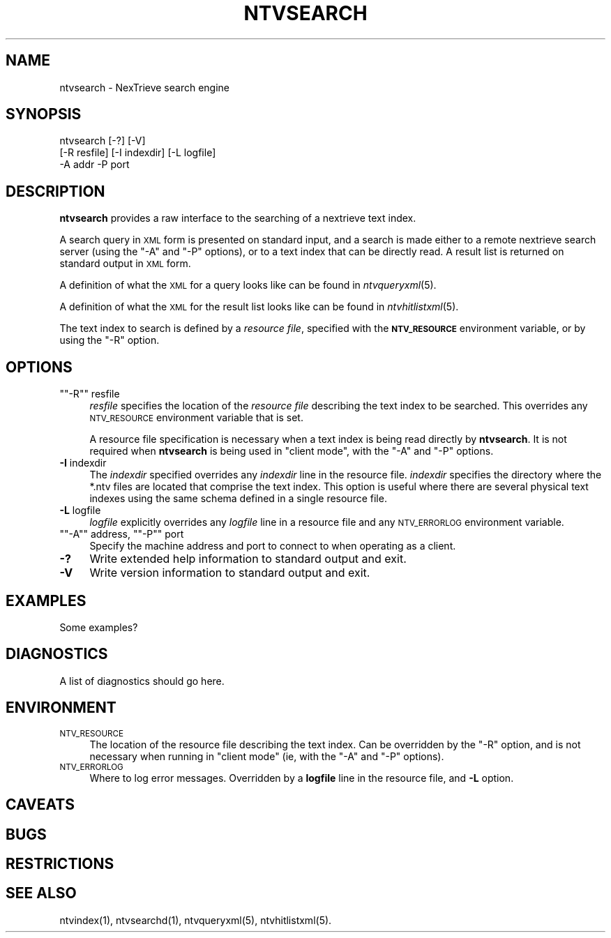 .\" Automatically generated by Pod::Man version 1.15
.\" Fri Nov 22 12:11:11 2002
.\"
.\" Standard preamble:
.\" ======================================================================
.de Sh \" Subsection heading
.br
.if t .Sp
.ne 5
.PP
\fB\\$1\fR
.PP
..
.de Sp \" Vertical space (when we can't use .PP)
.if t .sp .5v
.if n .sp
..
.de Ip \" List item
.br
.ie \\n(.$>=3 .ne \\$3
.el .ne 3
.IP "\\$1" \\$2
..
.de Vb \" Begin verbatim text
.ft CW
.nf
.ne \\$1
..
.de Ve \" End verbatim text
.ft R

.fi
..
.\" Set up some character translations and predefined strings.  \*(-- will
.\" give an unbreakable dash, \*(PI will give pi, \*(L" will give a left
.\" double quote, and \*(R" will give a right double quote.  | will give a
.\" real vertical bar.  \*(C+ will give a nicer C++.  Capital omega is used
.\" to do unbreakable dashes and therefore won't be available.  \*(C` and
.\" \*(C' expand to `' in nroff, nothing in troff, for use with C<>
.tr \(*W-|\(bv\*(Tr
.ds C+ C\v'-.1v'\h'-1p'\s-2+\h'-1p'+\s0\v'.1v'\h'-1p'
.ie n \{\
.    ds -- \(*W-
.    ds PI pi
.    if (\n(.H=4u)&(1m=24u) .ds -- \(*W\h'-12u'\(*W\h'-12u'-\" diablo 10 pitch
.    if (\n(.H=4u)&(1m=20u) .ds -- \(*W\h'-12u'\(*W\h'-8u'-\"  diablo 12 pitch
.    ds L" ""
.    ds R" ""
.    ds C` ""
.    ds C' ""
'br\}
.el\{\
.    ds -- \|\(em\|
.    ds PI \(*p
.    ds L" ``
.    ds R" ''
'br\}
.\"
.\" If the F register is turned on, we'll generate index entries on stderr
.\" for titles (.TH), headers (.SH), subsections (.Sh), items (.Ip), and
.\" index entries marked with X<> in POD.  Of course, you'll have to process
.\" the output yourself in some meaningful fashion.
.if \nF \{\
.    de IX
.    tm Index:\\$1\t\\n%\t"\\$2"
..
.    nr % 0
.    rr F
.\}
.\"
.\" For nroff, turn off justification.  Always turn off hyphenation; it
.\" makes way too many mistakes in technical documents.
.hy 0
.if n .na
.\"
.\" Accent mark definitions (@(#)ms.acc 1.5 88/02/08 SMI; from UCB 4.2).
.\" Fear.  Run.  Save yourself.  No user-serviceable parts.
.bd B 3
.    \" fudge factors for nroff and troff
.if n \{\
.    ds #H 0
.    ds #V .8m
.    ds #F .3m
.    ds #[ \f1
.    ds #] \fP
.\}
.if t \{\
.    ds #H ((1u-(\\\\n(.fu%2u))*.13m)
.    ds #V .6m
.    ds #F 0
.    ds #[ \&
.    ds #] \&
.\}
.    \" simple accents for nroff and troff
.if n \{\
.    ds ' \&
.    ds ` \&
.    ds ^ \&
.    ds , \&
.    ds ~ ~
.    ds /
.\}
.if t \{\
.    ds ' \\k:\h'-(\\n(.wu*8/10-\*(#H)'\'\h"|\\n:u"
.    ds ` \\k:\h'-(\\n(.wu*8/10-\*(#H)'\`\h'|\\n:u'
.    ds ^ \\k:\h'-(\\n(.wu*10/11-\*(#H)'^\h'|\\n:u'
.    ds , \\k:\h'-(\\n(.wu*8/10)',\h'|\\n:u'
.    ds ~ \\k:\h'-(\\n(.wu-\*(#H-.1m)'~\h'|\\n:u'
.    ds / \\k:\h'-(\\n(.wu*8/10-\*(#H)'\z\(sl\h'|\\n:u'
.\}
.    \" troff and (daisy-wheel) nroff accents
.ds : \\k:\h'-(\\n(.wu*8/10-\*(#H+.1m+\*(#F)'\v'-\*(#V'\z.\h'.2m+\*(#F'.\h'|\\n:u'\v'\*(#V'
.ds 8 \h'\*(#H'\(*b\h'-\*(#H'
.ds o \\k:\h'-(\\n(.wu+\w'\(de'u-\*(#H)/2u'\v'-.3n'\*(#[\z\(de\v'.3n'\h'|\\n:u'\*(#]
.ds d- \h'\*(#H'\(pd\h'-\w'~'u'\v'-.25m'\f2\(hy\fP\v'.25m'\h'-\*(#H'
.ds D- D\\k:\h'-\w'D'u'\v'-.11m'\z\(hy\v'.11m'\h'|\\n:u'
.ds th \*(#[\v'.3m'\s+1I\s-1\v'-.3m'\h'-(\w'I'u*2/3)'\s-1o\s+1\*(#]
.ds Th \*(#[\s+2I\s-2\h'-\w'I'u*3/5'\v'-.3m'o\v'.3m'\*(#]
.ds ae a\h'-(\w'a'u*4/10)'e
.ds Ae A\h'-(\w'A'u*4/10)'E
.    \" corrections for vroff
.if v .ds ~ \\k:\h'-(\\n(.wu*9/10-\*(#H)'\s-2\u~\d\s+2\h'|\\n:u'
.if v .ds ^ \\k:\h'-(\\n(.wu*10/11-\*(#H)'\v'-.4m'^\v'.4m'\h'|\\n:u'
.    \" for low resolution devices (crt and lpr)
.if \n(.H>23 .if \n(.V>19 \
\{\
.    ds : e
.    ds 8 ss
.    ds o a
.    ds d- d\h'-1'\(ga
.    ds D- D\h'-1'\(hy
.    ds th \o'bp'
.    ds Th \o'LP'
.    ds ae ae
.    ds Ae AE
.\}
.rm #[ #] #H #V #F C
.\" ======================================================================
.\"
.IX Title "NTVSEARCH 1"
.TH NTVSEARCH 1 "2.0.0" "2002-11-22" "NexTrieve"
.UC
.SH "NAME"
ntvsearch \- NexTrieve search engine
.SH "SYNOPSIS"
.IX Header "SYNOPSIS"
.Vb 3
\& ntvsearch [-?] [-V]
\&           [-R resfile] [-I indexdir] [-L logfile]
\&           -A addr -P port
.Ve
.SH "DESCRIPTION"
.IX Header "DESCRIPTION"
\&\fBntvsearch\fR provides a raw interface to
the searching of a nextrieve text index.
.PP
A search query in \s-1XML\s0 form is presented on standard input, and a
search is made either to a remote nextrieve search server (using
the \f(CW\*(C`\-A\*(C'\fR and \f(CW\*(C`\-P\*(C'\fR options), or to a text index that can be directly
read.
A result list is returned on standard output in \s-1XML\s0 form.
.PP
A definition of what the \s-1XML\s0 for a query looks like
can be found in \fIntvqueryxml\fR\|(5).
.PP
A definition of what the \s-1XML\s0 for the result list looks like
can be found in \fIntvhitlistxml\fR\|(5).
.PP
The text index to search is defined by a \fIresource file\fR, specified with
the \fB\s-1NTV_RESOURCE\s0\fR environment variable, or by using the \f(CW\*(C`\-R\*(C'\fR option.
.SH "OPTIONS"
.IX Header "OPTIONS"
.if n .Ip "\f(CW""""\-R""""\fR resfile" 4
.el .Ip "\f(CW\-R\fR resfile" 4
.IX Item "-R resfile"
\&\fIresfile\fR specifies the location of the \fIresource file\fR describing the
text index to be searched.  This overrides any \s-1NTV_RESOURCE\s0 environment
variable that is set.
.Sp
A resource file specification is necessary when a text index is being
read directly by \fBntvsearch\fR.  It is not required when \fBntvsearch\fR is
being used in \*(L"client mode\*(R", with the \f(CW\*(C`\-A\*(C'\fR and \f(CW\*(C`\-P\*(C'\fR options.
.Ip "\fB\-I\fR indexdir" 4
.IX Item "-I indexdir"
The \fIindexdir\fR specified overrides any \fIindexdir\fR line in the resource
file.  \fIindexdir\fR specifies the directory where the *.ntv files are
located that comprise
the text index.  This option is useful where there are
several physical text indexes using the same schema defined in a single
resource file.
.Ip "\fB\-L\fR logfile" 4
.IX Item "-L logfile"
\&\fIlogfile\fR explicitly overrides any \fIlogfile\fR line in a resource file
and any \s-1NTV_ERRORLOG\s0 environment variable.
.if n .Ip "\f(CW""""\-A""""\fR address, \f(CW""""\-P""""\fR port" 4
.el .Ip "\f(CW\-A\fR address, \f(CW\-P\fR port" 4
.IX Item "-A address, -P port"
Specify the machine address and port to connect to when operating as a client.
.Ip "\fB\-?\fR" 4
.IX Item "-?"
Write extended help information to standard output and exit.
.Ip "\fB\-V\fR" 4
.IX Item "-V"
Write version information to standard output and exit.
.SH "EXAMPLES"
.IX Header "EXAMPLES"
Some examples?
.SH "DIAGNOSTICS"
.IX Header "DIAGNOSTICS"
A list of diagnostics should go here.
.SH "ENVIRONMENT"
.IX Header "ENVIRONMENT"
.Ip "\s-1NTV_RESOURCE\s0" 4
.IX Item "NTV_RESOURCE"
The location of the resource file describing the text index.
Can be overridden by the \f(CW\*(C`\-R\*(C'\fR option, and is not necessary when
running in \*(L"client mode\*(R" (ie, with the \f(CW\*(C`\-A\*(C'\fR and \f(CW\*(C`\-P\*(C'\fR options).
.Ip "\s-1NTV_ERRORLOG\s0" 4
.IX Item "NTV_ERRORLOG"
Where to log error messages.
Overridden by a \fBlogfile\fR line in the resource file,
and \fB\-L\fR option.
.SH "CAVEATS"
.IX Header "CAVEATS"
.SH "BUGS"
.IX Header "BUGS"
.SH "RESTRICTIONS"
.IX Header "RESTRICTIONS"
.SH "SEE ALSO"
.IX Header "SEE ALSO"
.Vb 1
\&    ntvindex(1), ntvsearchd(1), ntvqueryxml(5), ntvhitlistxml(5).
.Ve
